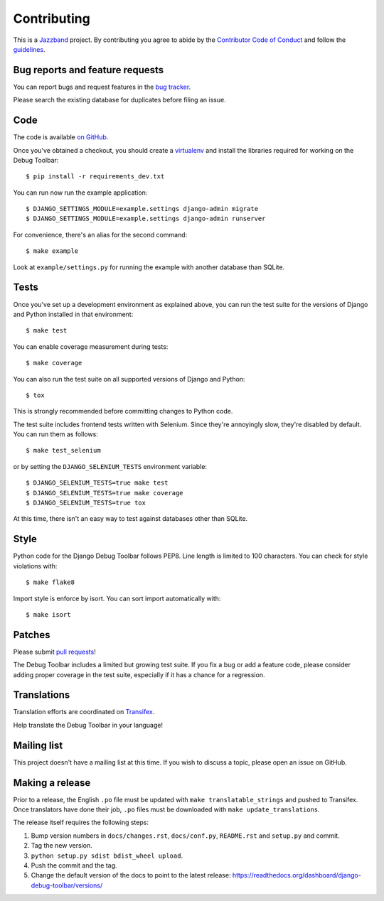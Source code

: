 Contributing
============

.. image:: https://jazzband.co/static/img/jazzband.svg
   :target: https://jazzband.co/
   :alt: Jazzband

This is a `Jazzband <https://jazzband.co>`_ project. By contributing you agree
to abide by the `Contributor Code of Conduct <https://jazzband.co/about/conduct>`_
and follow the `guidelines <https://jazzband.co/about/guidelines>`_.

Bug reports and feature requests
--------------------------------

You can report bugs and request features in the `bug tracker
<https://github.com/jazzband/django-debug-toolbar/issues>`_.

Please search the existing database for duplicates before filing an issue.

Code
----

The code is available `on GitHub
<https://github.com/jazzband/django-debug-toolbar>`_.

Once you've obtained a checkout, you should create a virtualenv_ and install
the libraries required for working on the Debug Toolbar::

    $ pip install -r requirements_dev.txt

.. _virtualenv: https://virtualenv.pypa.io/

You can run now run the example application::

    $ DJANGO_SETTINGS_MODULE=example.settings django-admin migrate
    $ DJANGO_SETTINGS_MODULE=example.settings django-admin runserver

For convenience, there's an alias for the second command::

    $ make example

Look at ``example/settings.py`` for running the example with another database
than SQLite.

Tests
-----

Once you've set up a development environment as explained above, you can run
the test suite for the versions of Django and Python installed in that
environment::

    $ make test

You can enable coverage measurement during tests::

    $ make coverage

You can also run the test suite on all supported versions of Django and
Python::

    $ tox

This is strongly recommended before committing changes to Python code.

The test suite includes frontend tests written with Selenium. Since they're
annoyingly slow, they're disabled by default. You can run them as follows::

    $ make test_selenium

or by setting the ``DJANGO_SELENIUM_TESTS`` environment variable::

    $ DJANGO_SELENIUM_TESTS=true make test
    $ DJANGO_SELENIUM_TESTS=true make coverage
    $ DJANGO_SELENIUM_TESTS=true tox

At this time, there isn't an easy way to test against databases other than
SQLite.

Style
-----

Python code for the Django Debug Toolbar follows PEP8. Line length is limited
to 100 characters. You can check for style violations with::

    $ make flake8

Import style is enforce by isort. You can sort import automatically with::

    $ make isort

Patches
-------

Please submit `pull requests
<https://github.com/jazzband/django-debug-toolbar/pulls>`_!

The Debug Toolbar includes a limited but growing test suite. If you fix a bug
or add a feature code, please consider adding proper coverage in the test
suite, especially if it has a chance for a regression.

Translations
------------

Translation efforts are coordinated on `Transifex
<https://www.transifex.net/projects/p/django-debug-toolbar/>`_.

Help translate the Debug Toolbar in your language!

Mailing list
------------

This project doesn't have a mailing list at this time. If you wish to discuss
a topic, please open an issue on GitHub.

Making a release
----------------

Prior to a release, the English ``.po`` file must be updated with ``make
translatable_strings`` and pushed to Transifex. Once translators have done
their job, ``.po`` files must be downloaded with ``make update_translations``.

The release itself requires the following steps:

#. Bump version numbers in ``docs/changes.rst``, ``docs/conf.py``,
   ``README.rst`` and ``setup.py`` and commit.

#. Tag the new version.

#. ``python setup.py sdist bdist_wheel upload``.

#. Push the commit and the tag.

#. Change the default version of the docs to point to the latest release:
   https://readthedocs.org/dashboard/django-debug-toolbar/versions/
